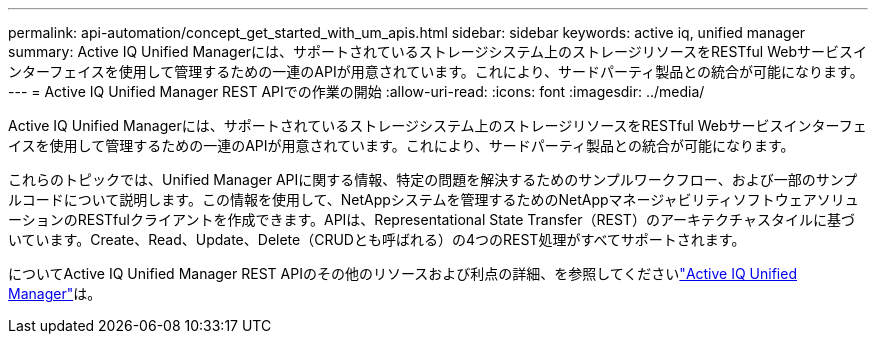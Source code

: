 ---
permalink: api-automation/concept_get_started_with_um_apis.html 
sidebar: sidebar 
keywords: active iq, unified manager 
summary: Active IQ Unified Managerには、サポートされているストレージシステム上のストレージリソースをRESTful Webサービスインターフェイスを使用して管理するための一連のAPIが用意されています。これにより、サードパーティ製品との統合が可能になります。 
---
= Active IQ Unified Manager REST APIでの作業の開始
:allow-uri-read: 
:icons: font
:imagesdir: ../media/


[role="lead"]
Active IQ Unified Managerには、サポートされているストレージシステム上のストレージリソースをRESTful Webサービスインターフェイスを使用して管理するための一連のAPIが用意されています。これにより、サードパーティ製品との統合が可能になります。

これらのトピックでは、Unified Manager APIに関する情報、特定の問題を解決するためのサンプルワークフロー、および一部のサンプルコードについて説明します。この情報を使用して、NetAppシステムを管理するためのNetAppマネージャビリティソフトウェアソリューションのRESTfulクライアントを作成できます。APIは、Representational State Transfer（REST）のアーキテクチャスタイルに基づいています。Create、Read、Update、Delete（CRUDとも呼ばれる）の4つのREST処理がすべてサポートされます。

についてActive IQ Unified Manager REST APIのその他のリソースおよび利点の詳細、を参照してくださいlink:https://docs.netapp.com/us-en/netapp-automation/api/aiqum.html["Active IQ Unified Manager"^]は。

